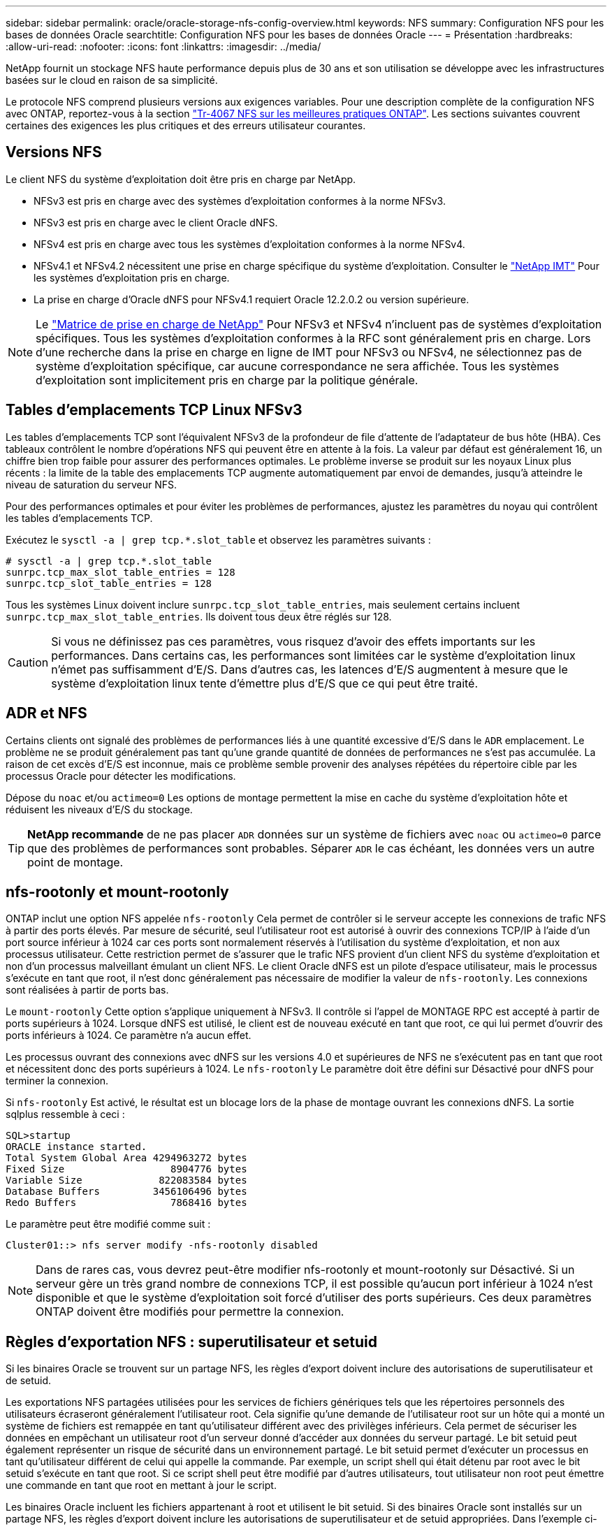 ---
sidebar: sidebar 
permalink: oracle/oracle-storage-nfs-config-overview.html 
keywords: NFS 
summary: Configuration NFS pour les bases de données Oracle 
searchtitle: Configuration NFS pour les bases de données Oracle 
---
= Présentation
:hardbreaks:
:allow-uri-read: 
:nofooter: 
:icons: font
:linkattrs: 
:imagesdir: ../media/


[role="lead"]
NetApp fournit un stockage NFS haute performance depuis plus de 30 ans et son utilisation se développe avec les infrastructures basées sur le cloud en raison de sa simplicité.

Le protocole NFS comprend plusieurs versions aux exigences variables. Pour une description complète de la configuration NFS avec ONTAP, reportez-vous à la section link:https://www.netapp.com/pdf.html?item=/media/10720-tr-4067.pdf["Tr-4067 NFS sur les meilleures pratiques ONTAP"^]. Les sections suivantes couvrent certaines des exigences les plus critiques et des erreurs utilisateur courantes.



== Versions NFS

Le client NFS du système d'exploitation doit être pris en charge par NetApp.

* NFSv3 est pris en charge avec des systèmes d'exploitation conformes à la norme NFSv3.
* NFSv3 est pris en charge avec le client Oracle dNFS.
* NFSv4 est pris en charge avec tous les systèmes d'exploitation conformes à la norme NFSv4.
* NFSv4.1 et NFSv4.2 nécessitent une prise en charge spécifique du système d'exploitation. Consulter le link:https://imt.netapp.com/matrix/#search["NetApp IMT"^] Pour les systèmes d'exploitation pris en charge.
* La prise en charge d'Oracle dNFS pour NFSv4.1 requiert Oracle 12.2.0.2 ou version supérieure.



NOTE: Le link:https://imt.netapp.com/matrix/#search["Matrice de prise en charge de NetApp"] Pour NFSv3 et NFSv4 n'incluent pas de systèmes d'exploitation spécifiques. Tous les systèmes d'exploitation conformes à la RFC sont généralement pris en charge. Lors d'une recherche dans la prise en charge en ligne de IMT pour NFSv3 ou NFSv4, ne sélectionnez pas de système d'exploitation spécifique, car aucune correspondance ne sera affichée. Tous les systèmes d'exploitation sont implicitement pris en charge par la politique générale.



== Tables d'emplacements TCP Linux NFSv3

Les tables d'emplacements TCP sont l'équivalent NFSv3 de la profondeur de file d'attente de l'adaptateur de bus hôte (HBA). Ces tableaux contrôlent le nombre d'opérations NFS qui peuvent être en attente à la fois. La valeur par défaut est généralement 16, un chiffre bien trop faible pour assurer des performances optimales. Le problème inverse se produit sur les noyaux Linux plus récents : la limite de la table des emplacements TCP augmente automatiquement par envoi de demandes, jusqu'à atteindre le niveau de saturation du serveur NFS.

Pour des performances optimales et pour éviter les problèmes de performances, ajustez les paramètres du noyau qui contrôlent les tables d'emplacements TCP.

Exécutez le `sysctl -a | grep tcp.*.slot_table` et observez les paramètres suivants :

....
# sysctl -a | grep tcp.*.slot_table
sunrpc.tcp_max_slot_table_entries = 128
sunrpc.tcp_slot_table_entries = 128
....
Tous les systèmes Linux doivent inclure `sunrpc.tcp_slot_table_entries`, mais seulement certains incluent `sunrpc.tcp_max_slot_table_entries`. Ils doivent tous deux être réglés sur 128.


CAUTION: Si vous ne définissez pas ces paramètres, vous risquez d'avoir des effets importants sur les performances. Dans certains cas, les performances sont limitées car le système d'exploitation linux n'émet pas suffisamment d'E/S. Dans d'autres cas, les latences d'E/S augmentent à mesure que le système d'exploitation linux tente d'émettre plus d'E/S que ce qui peut être traité.



== ADR et NFS

Certains clients ont signalé des problèmes de performances liés à une quantité excessive d'E/S dans le `ADR` emplacement. Le problème ne se produit généralement pas tant qu'une grande quantité de données de performances ne s'est pas accumulée. La raison de cet excès d'E/S est inconnue, mais ce problème semble provenir des analyses répétées du répertoire cible par les processus Oracle pour détecter les modifications.

Dépose du `noac` et/ou `actimeo=0` Les options de montage permettent la mise en cache du système d'exploitation hôte et réduisent les niveaux d'E/S du stockage.


TIP: *NetApp recommande* de ne pas placer `ADR` données sur un système de fichiers avec `noac` ou `actimeo=0` parce que des problèmes de performances sont probables. Séparer `ADR` le cas échéant, les données vers un autre point de montage.



== nfs-rootonly et mount-rootonly

ONTAP inclut une option NFS appelée `nfs-rootonly` Cela permet de contrôler si le serveur accepte les connexions de trafic NFS à partir des ports élevés. Par mesure de sécurité, seul l'utilisateur root est autorisé à ouvrir des connexions TCP/IP à l'aide d'un port source inférieur à 1024 car ces ports sont normalement réservés à l'utilisation du système d'exploitation, et non aux processus utilisateur. Cette restriction permet de s'assurer que le trafic NFS provient d'un client NFS du système d'exploitation et non d'un processus malveillant émulant un client NFS. Le client Oracle dNFS est un pilote d'espace utilisateur, mais le processus s'exécute en tant que root, il n'est donc généralement pas nécessaire de modifier la valeur de `nfs-rootonly`. Les connexions sont réalisées à partir de ports bas.

Le `mount-rootonly` Cette option s'applique uniquement à NFSv3. Il contrôle si l'appel de MONTAGE RPC est accepté à partir de ports supérieurs à 1024. Lorsque dNFS est utilisé, le client est de nouveau exécuté en tant que root, ce qui lui permet d'ouvrir des ports inférieurs à 1024. Ce paramètre n'a aucun effet.

Les processus ouvrant des connexions avec dNFS sur les versions 4.0 et supérieures de NFS ne s'exécutent pas en tant que root et nécessitent donc des ports supérieurs à 1024. Le `nfs-rootonly` Le paramètre doit être défini sur Désactivé pour dNFS pour terminer la connexion.

Si `nfs-rootonly` Est activé, le résultat est un blocage lors de la phase de montage ouvrant les connexions dNFS. La sortie sqlplus ressemble à ceci :

....
SQL>startup
ORACLE instance started.
Total System Global Area 4294963272 bytes
Fixed Size                  8904776 bytes
Variable Size             822083584 bytes
Database Buffers         3456106496 bytes
Redo Buffers                7868416 bytes
....
Le paramètre peut être modifié comme suit :

....
Cluster01::> nfs server modify -nfs-rootonly disabled
....

NOTE: Dans de rares cas, vous devrez peut-être modifier nfs-rootonly et mount-rootonly sur Désactivé. Si un serveur gère un très grand nombre de connexions TCP, il est possible qu'aucun port inférieur à 1024 n'est disponible et que le système d'exploitation soit forcé d'utiliser des ports supérieurs. Ces deux paramètres ONTAP doivent être modifiés pour permettre la connexion.



== Règles d'exportation NFS : superutilisateur et setuid

Si les binaires Oracle se trouvent sur un partage NFS, les règles d'export doivent inclure des autorisations de superutilisateur et de setuid.

Les exportations NFS partagées utilisées pour les services de fichiers génériques tels que les répertoires personnels des utilisateurs écraseront généralement l'utilisateur root. Cela signifie qu'une demande de l'utilisateur root sur un hôte qui a monté un système de fichiers est remappée en tant qu'utilisateur différent avec des privilèges inférieurs. Cela permet de sécuriser les données en empêchant un utilisateur root d'un serveur donné d'accéder aux données du serveur partagé. Le bit setuid peut également représenter un risque de sécurité dans un environnement partagé. Le bit setuid permet d'exécuter un processus en tant qu'utilisateur différent de celui qui appelle la commande. Par exemple, un script shell qui était détenu par root avec le bit setuid s'exécute en tant que root. Si ce script shell peut être modifié par d'autres utilisateurs, tout utilisateur non root peut émettre une commande en tant que root en mettant à jour le script.

Les binaires Oracle incluent les fichiers appartenant à root et utilisent le bit setuid. Si des binaires Oracle sont installés sur un partage NFS, les règles d'export doivent inclure les autorisations de superutilisateur et de setuid appropriées. Dans l'exemple ci-dessous, la règle inclut les deux `allow-suid` et permis `superuser` Accès (root) pour les clients NFS via l'authentification système.

....
Cluster01::> export-policy rule show -vserver vserver1 -policyname orabin -fields allow-suid,superuser
vserver   policyname ruleindex superuser allow-suid
--------- ---------- --------- --------- ----------
vserver1  orabin     1         sys       true
....


== Configuration NFSv4/4.1

Pour la plupart des applications, il y a très peu de différence entre NFSv3 et NFSv4. Les E/S applicatives sont généralement des E/S très simples et ne bénéficient pas énormément de certaines des fonctionnalités avancées de NFSv4. Les versions supérieures de NFS ne doivent pas être considérées comme une « mise à niveau » du point de vue du stockage de la base de données, mais plutôt comme des versions de NFS qui incluent des fonctionnalités supplémentaires. Par exemple, si la sécurité de bout en bout du mode de confidentialité kerberos (krb5p) est requise, NFSv4 est requis.


TIP: *NetApp recommande* d'utiliser NFSv4.1 si les fonctionnalités NFSv4 sont requises. Certaines améliorations fonctionnelles du protocole NFSv4 dans NFSv4.1 améliorent la résilience dans certains cas à la périphérie.

Le passage à NFSv4 est plus compliqué que de simplement changer les options de montage de vers=3 en vers=4.1. Pour une explication plus complète de la configuration de NFSv4 avec ONTAP, notamment des conseils sur la configuration du système d'exploitation, voir https://www.netapp.com/pdf.html?item=/media/10720-tr-4067.pdf["Tr-4067 NFS sur les meilleures pratiques ONTAP"^]. Les sections suivantes de ce TR expliquent certaines des exigences de base relatives à l'utilisation de NFSv4.



=== Domaine NFSv4

Une explication complète de la configuration NFSv4/4.1 dépasse le cadre de ce document, mais un problème couramment rencontré est une incohérence dans le mappage de domaine. Du point de vue de sysadmin, les systèmes de fichiers NFS semblent se comporter normalement, mais les applications signalent des erreurs concernant les autorisations et/ou le setuid sur certains fichiers. Dans certains cas, les administrateurs ont conclu à tort que les autorisations des binaires de l'application ont été endommagées et ont exécuté des commandes chown ou chmod lorsque le problème réel était le nom de domaine.

Le nom de domaine NFSv4 est défini sur le SVM ONTAP :

....
Cluster01::> nfs server show -fields v4-id-domain
vserver   v4-id-domain
--------- ------------
vserver1  my.lab
....
Le nom de domaine NFSv4 sur l'hôte est défini dans `/etc/idmap.cfg`

....
[root@host1 etc]# head /etc/idmapd.conf
[General]
#Verbosity = 0
# The following should be set to the local NFSv4 domain name
# The default is the host's DNS domain name.
Domain = my.lab
....
Les noms de domaine doivent correspondre. Si ce n'est pas le cas, des erreurs de mappage similaires à ce qui suit apparaissent dans `/var/log/messages`:

....
Apr 12 11:43:08 host1 nfsidmap[16298]: nss_getpwnam: name 'root@my.lab' does not map into domain 'default.com'
....
Les binaires d'application, tels que les binaires de base de données Oracle, incluent les fichiers appartenant à root avec le bit setuid, ce qui signifie qu'une discordance dans les noms de domaine NFSv4 provoque des échecs avec le démarrage d'Oracle et un avertissement sur la propriété ou les autorisations d'un fichier appelé `oradism`, qui est situé dans le `$ORACLE_HOME/bin` répertoire. Elle doit apparaître comme suit :

....
[root@host1 etc]# ls -l /orabin/product/19.3.0.0/dbhome_1/bin/oradism
-rwsr-x--- 1 root oinstall 147848 Apr 17  2019 /orabin/product/19.3.0.0/dbhome_1/bin/oradism
....
Si ce fichier apparaît avec la propriété de personne, il peut y avoir un problème de mappage de domaine NFSv4.

....
[root@host1 bin]# ls -l oradism
-rwsr-x--- 1 nobody oinstall 147848 Apr 17  2019 oradism
....
Pour résoudre ce problème, vérifiez le `/etc/idmap.cfg` Comparez le paramètre v4-ID-domain sur ONTAP et assurez-vous qu'ils sont cohérents. Si ce n'est pas le cas, effectuez les modifications requises, exécutez `nfsidmap -c`, et attendez un moment pour que les modifications se propagent. La propriété du fichier doit alors être correctement reconnue en tant que racine. Si un utilisateur a tenté de s'exécuter `chown root` Sur ce fichier avant que la configuration des domaines NFS ne soit corrigée, il peut être nécessaire de l'exécuter `chown root` encore.
